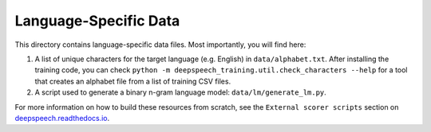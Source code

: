 Language-Specific Data
======================

This directory contains language-specific data files. Most importantly, you will find here:

1. A list of unique characters for the target language (e.g. English) in ``data/alphabet.txt``. After installing the training code, you can check ``python -m deepspeech_training.util.check_characters --help`` for a tool that creates an alphabet file from a list of training CSV files.

2. A script used to generate a binary n-gram language model: ``data/lm/generate_lm.py``.

For more information on how to build these resources from scratch, see the ``External scorer scripts`` section on `deepspeech.readthedocs.io <https://deepspeech.readthedocs.io/>`_.

